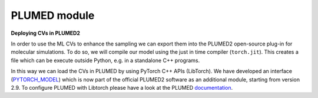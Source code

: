 PLUMED module
=============

**Deploying CVs in PLUMED2**

In order to use the ML CVs to enhance the sampling we can export them into the PLUMED2 open-source plug-in for molecular simulations. 
To do so, we will compile our model using the just in time compiler (``torch.jit``). This creates a file which can be execute outside Python, e.g. in a standalone C++ programs. 

In this way we can load the CVs in PLUMED by using PyTorch C++ APIs (LibTorch). We have developed an interface (`PYTORCH_MODEL <https://www.plumed.org/doc-master/user-doc/html/PYTORCH_MODEL/>`_) which is now part of the official PLUMED2 software as an additional module, starting from version 2.9. To configure PLUMED with Libtorch please have a look at the PLUMED `documentation <https://www.plumed.org/doc-master/user-doc/html/PYTORCH_MODEL/>`_.
